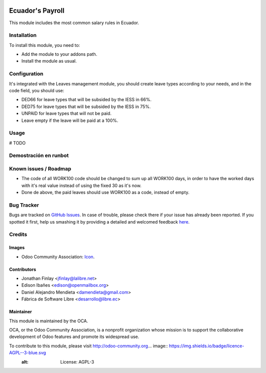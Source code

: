 .. image:: https://img.shields.io/badge/licence-AGPL--3-blue.svg
   :target: http://www.gnu.org/licenses/agpl-3.0-standalone.html
   :alt: License: AGPL-3

=================
Ecuador's Payroll
=================

This module includes the most common salary rules in Ecuador.

Installation
============

To install this module, you need to:

* Add the module to your addons path.
* Install the module as usual.

Configuration
=============

It's integrated with the Leaves management module, you should create leave types according to your needs,
and in the code field, you should use:

- DED66 for leave types that will be subsided by the IESS in 66%.
- DED75 for leave types that will be subsided by the IESS in 75%.
- UNPAID for leave types that will not be paid.
- Leave empty if the leave will be paid at a 100%.

Usage
=====

# TODO


Demostración en runbot
======================

.. image:: https://odoo-community.org/website/image/ir.attachment/5784_f2813bd/datas
   :alt: Try me on Runbot
   :target: https://runbot.odoo-community.org/runbot/repo/github-com-oca-l10n-ecuador-212

Known issues / Roadmap
======================

* The code of all WORK100 code should be changed to sum up all WORK100 days, in order to have the worked days with it's real value instead of using the fixed 30 as it's now.
* Done de above, the paid leaves should use WORK100 as a code, instead of empty.

Bug Tracker
===========

Bugs are tracked on `GitHub Issues <https://github.com/OCA/l10n-ecuador/issues>`_.
In case of trouble, please check there if your issue has already been reported.
If you spotted it first, help us smashing it by providing a detailed and welcomed feedback
`here <https://github.com/OCA/l10n-ecuador/issues/new?body=module:%20l10n_ec_femd%0Aversion:%209.0%0A%0A**Steps%20to%20reproduce**%0A-%20...%0A%0A**Current%20behavior**%0A%0A**Expected%20behavior**>`_.

Credits
=======

Images
------

* Odoo Community Association: `Icon <https://github.com/OCA/maintainer-tools/blob/master/template/module/static/description/icon.svg>`_.

Contributors
------------

* Jonathan Finlay <jfinlay@lalibre.net>
* Edison Ibañes <edison@openmailbox.org>
* Daniel Alejandro Mendieta <damendieta@gmail.com>
* Fábrica de Software Libre <desarrollo@libre.ec>

Maintainer
----------

.. image:: https://odoo-community.org/logo.png
   :alt: Odoo Community Association
   :target: https://odoo-community.org

This module is maintained by the OCA.

OCA, or the Odoo Community Association, is a nonprofit organization whose
mission is to support the collaborative development of Odoo features and
promote its widespread use.

To contribute to this module, please visit http://odoo-community.org... image:: https://img.shields.io/badge/licence-AGPL--3-blue.svg
    :alt: License: AGPL-3
